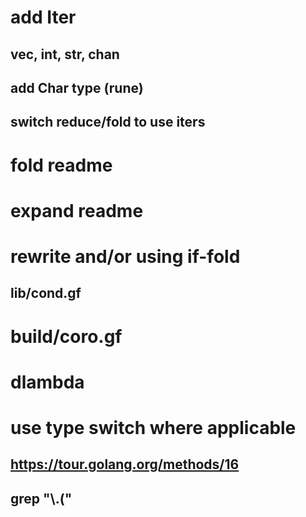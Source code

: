 * add Iter
** vec, int, str, chan
** add Char type (rune)
** switch reduce/fold to use iters
* fold readme
* expand readme
* rewrite and/or using if-fold
** lib/cond.gf
* build/coro.gf
* dlambda
* use type switch where applicable
** https://tour.golang.org/methods/16
** grep "\.("
